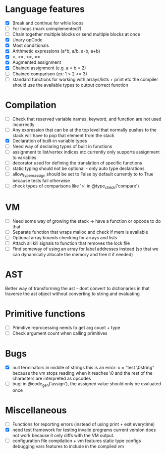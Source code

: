 * Language features
- [X] Break and continue for while loops
- [ ] For loops (mark unimplemented?)
- [ ] Chain together multiple blocks or send multiple blocks at once
- [X] Unary opCode
- [X] Most conditionals
- [X] Arithmetic expressions (a*b, a/b, a-b, a+b)
- [X] >, >=, <=, ==
- [X] Augmented assignment
- [X] Chained assignment (e.g. a = b = 2)
- [ ] Chained comparison (ex: 1 < 2 <= 3) 
- [ ] standard functions for working with arrays/lists + print etc
      the compiler should use the available types to output correct function

* Compilation
- [ ] Check that reserved variable names, keyword, and function are not used incorrectly
- [ ] Any expression that can be at the top level that normally
      pushes to the stack will have to pop that element from the stack
- [X] Declaration of built-in variable types
- [ ] Need way of declaring types of built in functions
- [ ] assignment to list/vertex indices etc
      currently only supports assignment to variables
- [ ] decorator used for defining the translation of specific functions
- [ ] static typing should not be optional - only auto type declarations
- [ ] allow_type_reassign should be set to False by default
      currently to to True because tests fail otherwise
- [ ] check types of comparisons like '>' in @type_check('compare')
* VM
- [ ] Need some way of growing the stack -> have a function or opcode to do that
- [ ] Separate function that wraps malloc and check if mem is available
- [ ] Optional array bounds checking for arrays and lists
- [ ] Attach all kill signals to function that removes the lock file
- [ ] Find someway of using an array for label addresses instead
      (so that we can dynamically allocate the memory and free it if needed)

* AST
Better way of transforming the ast - dont convert to dictionaries in that
traverse the ast object without converting to string and evaluating

* Primitive functions
- [ ] Primitive reprocessing needs to get arg count + type
- [ ] Check argument count when calling primitives

* Bugs
- [X] null terminators in middle of strings
      this is an error:
        x = "test \0string"
      because the vm stops reading when it reaches \0
      and the rest of the characters are interpreted as opcodes
- [ ] bug: in @code_gen('assign'), the assigned value should only be evaluated once

* Miscellaneous
- [ ] Functions for reporting errors (instead of using print + exit everytime)
- [X] need test framework for testing invalid programs
      current version does not work because it only diffs with the
      VM output.
- [ ] configuration file compilation + vm features
      static type configs
      debugging vars
      features to include in the compiled vm
